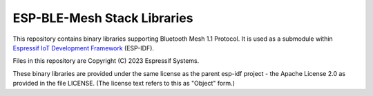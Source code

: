 ESP-BLE-Mesh Stack Libraries
============================

This repository contains binary libraries supporting Bluetooth Mesh 1.1 Protocol. It is used as a submodule within `Espressif IoT Development Framework`_ (ESP-IDF).

Files in this repository are Copyright (C) 2023 Espressif Systems.

These binary libraries are provided under the same license as the parent esp-idf project - the Apache License 2.0 as provided in the file LICENSE. (The license text refers to this as "Object" form.)

.. _Espressif IoT Development Framework: https://github.com/espressif/esp-idf
